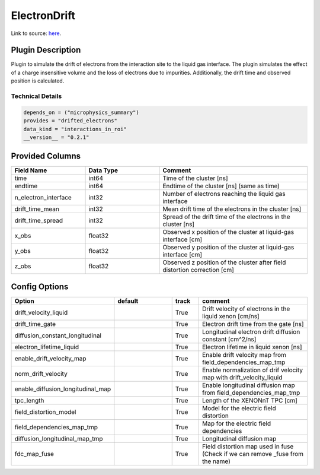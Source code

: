 =============
ElectronDrift
=============

Link to source: `here <https://github.com/XENONnT/fuse/blob/main/fuse/plugins/detector_physics/electron_drift.py>`_.

Plugin Description
==================

Plugin to simulate the drift of electrons from the
interaction site to the liquid gas interface. The plugin simulates the
effect of a charge insensitive volume and the loss of electrons due to
impurities. Additionally, the drift time and observed position is calculated.

Technical Details
-----------------

.. code-block:: python

   depends_on = ("microphysics_summary")
   provides = "drifted_electrons"
   data_kind = "interactions_in_roi"
   __version__ = "0.2.1"

Provided Columns
================

.. list-table::
   :widths: 25 25 50
   :header-rows: 1

   * - Field Name
     - Data Type
     - Comment
   * - time
     - int64
     - Time of the cluster [ns]
   * - endtime
     - int64
     - Endtime of the cluster [ns] (same as time)
   * - n_electron_interface
     - int32
     - Number of electrons reaching the liquid gas interface
   * - drift_time_mean
     - int32
     - Mean drift time of the electrons in the cluster [ns]
   * - drift_time_spread
     - int32
     - Spread of the drift time of the electrons in the cluster [ns]
   * - x_obs
     - float32
     - Observed x position of the cluster at liquid-gas interface [cm]
   * - y_obs
     - float32
     - Observed y position of the cluster at liquid-gas interface [cm]
   * - z_obs
     - float32
     - Observed z position of the cluster after field distortion correction [cm]


Config Options
==============

.. list-table::
   :widths: 25 25 10 40
   :header-rows: 1

   * - Option
     - default
     - track
     - comment
   * - drift_velocity_liquid
     -
     - True
     - Drift velocity of electrons in the liquid xenon [cm/ns]
   * - drift_time_gate
     -
     - True
     - Electron drift time from the gate [ns]
   * - diffusion_constant_longitudinal
     -
     - True
     - Longitudinal electron drift diffusion constant [cm^2/ns]
   * - electron_lifetime_liquid
     -
     - True
     - Electron lifetime in liquid xenon [ns]
   * - enable_drift_velocity_map
     -
     - True
     - Enable drift velocity map from field_dependencies_map_tmp
   * - norm_drift_velocity
     -
     - True
     - Enable normalization of drif velocity map with drift_velocity_liquid
   * - enable_diffusion_longitudinal_map
     -
     - True
     - Enable longitudinal diffusion map from field_dependencies_map_tmp
   * - tpc_length
     -
     - True
     - Length of the XENONnT TPC [cm]
   * - field_distortion_model
     -
     - True
     - Model for the electric field distortion
   * - field_dependencies_map_tmp
     -
     - True
     - Map for the electric field dependencies
   * - diffusion_longitudinal_map_tmp
     -
     - True
     - Longitudinal diffusion map
   * - fdc_map_fuse
     -
     - True
     - Field distortion map used in fuse (Check if we can remove _fuse from the name)
